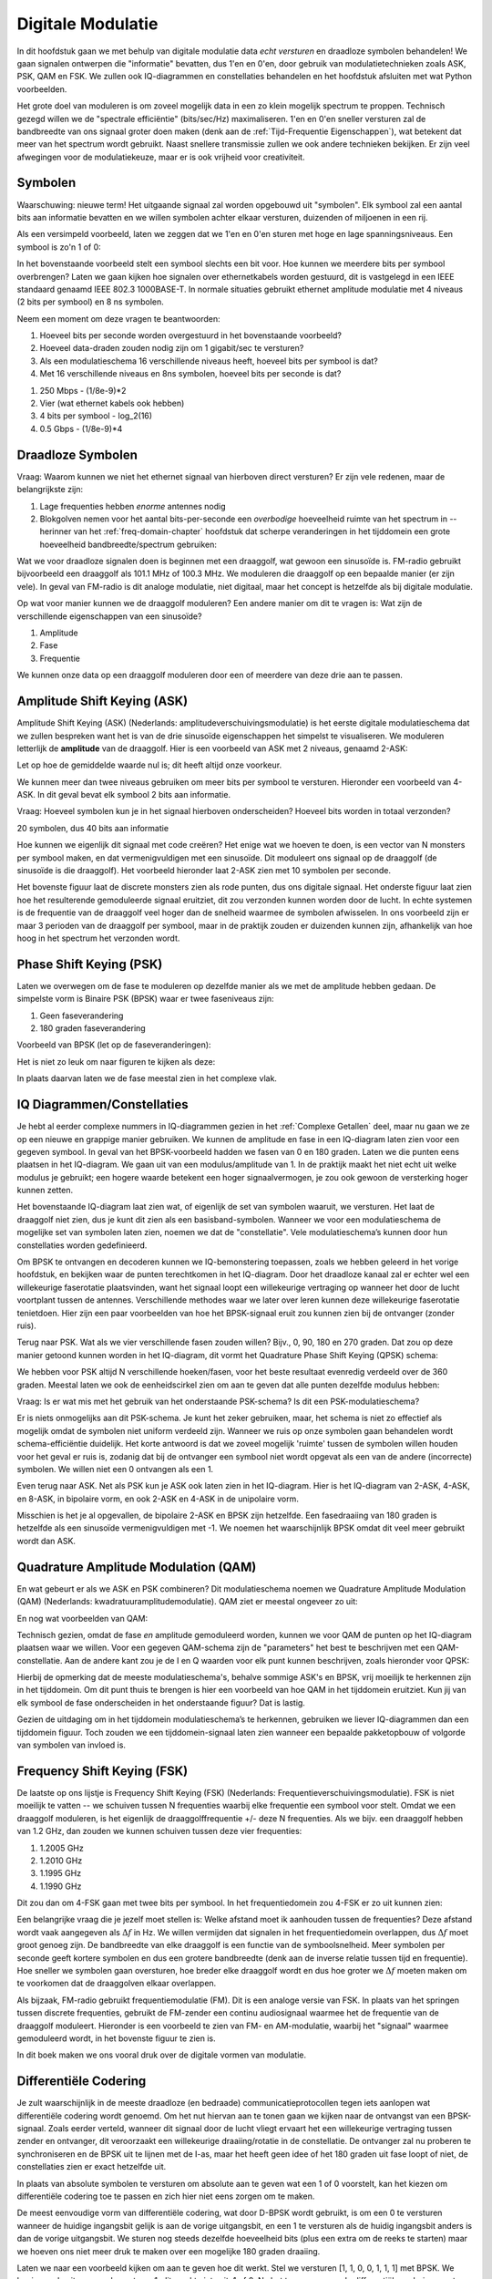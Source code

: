 .. _modulation-chapter:

###################
Digitale Modulatie
###################

In dit hoofdstuk gaan we met behulp van digitale modulatie data *echt versturen* en draadloze symbolen behandelen! We gaan signalen ontwerpen die "informatie" bevatten, dus 1'en en 0'en, door gebruik van modulatietechnieken zoals ASK, PSK, QAM en FSK. We zullen ook IQ-diagrammen en constellaties behandelen en het hoofdstuk afsluiten met wat Python voorbeelden.

Het grote doel van moduleren is om zoveel mogelijk data in een zo klein mogelijk spectrum te proppen. Technisch gezegd willen we de "spectrale efficiëntie" (bits/sec/Hz) maximaliseren. 1'en en 0'en sneller versturen zal de bandbreedte van ons signaal groter doen maken (denk aan de :ref:`Tijd-Frequentie Eigenschappen`), wat betekent dat meer van het spectrum wordt gebruikt. Naast snellere transmissie zullen we ook andere technieken bekijken. Er zijn veel afwegingen voor de modulatiekeuze, maar er is ook vrijheid voor creativiteit.

*******************
Symbolen
*******************
Waarschuwing: nieuwe term! Het uitgaande signaal zal worden opgebouwd uit "symbolen". Elk symbool zal een aantal bits aan informatie bevatten en we willen symbolen achter elkaar versturen, duizenden of miljoenen in een rij.

Als een versimpeld voorbeeld, laten we zeggen dat we 1'en en 0'en sturen met hoge en lage spanningsniveaus. Een symbool is zo'n 1 of 0:

.. image:: ../_images/symbols.png
   :scale: 60 % 
   :align: center 

In het bovenstaande voorbeeld stelt een symbool slechts een bit voor. Hoe kunnen we meerdere bits per symbool overbrengen? Laten we gaan kijken hoe signalen over ethernetkabels worden gestuurd, dit is vastgelegd in een IEEE standaard genaamd IEEE 802.3 1000BASE-T. In normale situaties gebruikt ethernet amplitude modulatie met 4 niveaus (2 bits per symbool) en 8 ns symbolen.

.. image:: ../_images/ethernet.svg
   :align: center 
   :target: ../_images/ethernet.svg

Neem een moment om deze vragen te beantwoorden:

1. Hoeveel bits per seconde worden overgestuurd in het bovenstaande voorbeeld?
2. Hoeveel data-draden zouden nodig zijn om 1 gigabit/sec te versturen?
3. Als een modulatieschema 16 verschillende niveaus heeft, hoeveel bits per symbool is dat?
4. Met 16 verschillende niveaus en 8ns symbolen, hoeveel bits per seconde is dat?

.. raw:: html

   <details>
   <summary>Antwoorden</summary>

1. 250 Mbps - (1/8e-9)*2
2. Vier (wat ethernet kabels ook hebben)
3. 4 bits per symbool - log_2(16)
4. 0.5 Gbps - (1/8e-9)*4

.. raw:: html

   </details>

*******************
Draadloze Symbolen
*******************
Vraag: Waarom kunnen we niet het ethernet signaal van hierboven direct versturen? Er zijn vele redenen, maar de belangrijkste zijn:

1. Lage frequenties hebben *enorme* antennes nodig
2. Blokgolven nemen voor het aantal bits-per-seconde een *overbodige* hoeveelheid ruimte van het spectrum in -- herinner van het  :ref:`freq-domain-chapter` hoofdstuk dat scherpe veranderingen in het tijddomein een grote hoeveelheid bandbreedte/spectrum gebruiken:

.. image:: ../_images/square-wave.svg
   :align: center 
   :target: ../_images/square-wave.svg

Wat we voor draadloze signalen doen is beginnen met een draaggolf, wat gewoon een sinusoïde is. FM-radio gebruikt bijvoorbeeld een draaggolf als 101.1 MHz of 100.3 MHz. We moduleren die draaggolf op een bepaalde manier (er zijn vele). In geval van FM-radio is dit analoge modulatie, niet digitaal, maar het concept is hetzelfde als bij digitale modulatie. 

Op wat voor manier kunnen we de draaggolf moduleren? Een andere manier om dit te vragen is: Wat zijn de verschillende eigenschappen van een sinusoïde?

1. Amplitude
2. Fase
3. Frequentie

We kunnen onze data op een draaggolf moduleren door een of meerdere van deze drie aan te passen.

****************************
Amplitude Shift Keying (ASK)
****************************

Amplitude Shift Keying (ASK) (Nederlands: amplitudeverschuivingsmodulatie) is het eerste digitale modulatieschema dat we zullen bespreken want het is van de drie sinusoïde eigenschappen het simpelst te visualiseren. We moduleren letterlijk de **amplitude** van de draaggolf. Hier is een voorbeeld van ASK met 2 niveaus, genaamd 2-ASK:

.. image:: ../_images/ASK.svg
   :align: center
   :target: ../_images/ASK.svg

Let op hoe de gemiddelde waarde nul is; dit heeft altijd onze voorkeur.

We kunnen meer dan twee niveaus gebruiken om meer bits per symbool te versturen. Hieronder een voorbeeld van 4-ASK. In dit geval bevat elk symbool 2 bits aan informatie.

.. image:: ../_images/ask2.svg
   :align: center
   :target: ../_images/ask2.svg

Vraag: Hoeveel symbolen kun je in het signaal hierboven onderscheiden? Hoeveel bits worden in totaal verzonden?

.. raw:: html

   <details>
   <summary>Antwoorden</summary>

20 symbolen, dus 40 bits aan informatie

.. raw:: html

   </details>

Hoe kunnen we eigenlijk dit signaal met code creëren? 
Het enige wat we hoeven te doen, is een vector van N monsters per symbool maken, en dat vermenigvuldigen met een sinusoïde. 
Dit moduleert ons signaal op de draaggolf (de sinusoïde is die draaggolf). Het voorbeeld hieronder laat 2-ASK zien met 10 symbolen per seconde.

.. image:: ../_images/ask3.svg
   :align: center
   :target: ../_images/ask3.svg

Het bovenste figuur laat de discrete monsters zien als rode punten, dus ons digitale signaal. Het onderste figuur laat zien hoe het resulterende gemoduleerde signaal eruitziet, dit zou verzonden kunnen worden door de lucht. In echte systemen is de frequentie van de draaggolf veel hoger dan de snelheid waarmee de symbolen afwisselen. In ons voorbeeld zijn er maar 3 perioden van de draaggolf per symbool, maar in de praktijk zouden er duizenden kunnen zijn, afhankelijk van hoe hoog in het spectrum het verzonden wordt.

************************
Phase Shift Keying (PSK)
************************

Laten we overwegen om de fase te moduleren op dezelfde manier als we met de amplitude hebben gedaan. De simpelste vorm is Binaire PSK (BPSK) waar er twee faseniveaus zijn:

1. Geen faseverandering
2. 180 graden faseverandering

Voorbeeld van BPSK (let op de faseveranderingen):

.. image:: ../_images/bpsk.svg
   :align: center 
   :target: ../_images/bpsk.svg

Het is niet zo leuk om naar figuren te kijken als deze:

.. image:: ../_images/bpsk2.svg
   :align: center 
   :target: ../_images/bpsk2.svg

In plaats daarvan laten we de fase meestal zien in het complexe vlak.

***************************
IQ Diagrammen/Constellaties
***************************
Je hebt al eerder complexe nummers in IQ-diagrammen gezien in het :ref:`Complexe Getallen` deel, maar nu gaan we ze op een nieuwe en grappige manier gebruiken.  
We kunnen de amplitude en fase in een IQ-diagram laten zien voor een gegeven symbool.
In geval van het BPSK-voorbeeld hadden we fasen van 0 en 180 graden. 
Laten we die punten eens plaatsen in het IQ-diagram.
We gaan uit van een modulus/amplitude van 1.
In de praktijk maakt het niet echt uit welke modulus je gebruikt; een hogere waarde betekent een hoger signaalvermogen, je zou ook gewoon de versterking hoger kunnen zetten.

.. image:: ../_images/bpsk_iq.png
   :scale: 80 % 
   :align: center 

Het bovenstaande IQ-diagram laat zien wat, of eigenlijk de set van symbolen waaruit, we versturen.
Het laat de draaggolf niet zien, dus je kunt dit zien als een basisband-symbolen.
Wanneer we voor een modulatieschema de mogelijke set van symbolen laten zien, noemen we dat de "constellatie". 
Vele modulatieschema’s kunnen door hun constellaties worden gedefinieerd.

Om BPSK te ontvangen en decoderen kunnen we IQ-bemonstering toepassen, zoals we hebben geleerd in het vorige hoofdstuk, en bekijken waar de punten terechtkomen in het IQ-diagram.
Door het draadloze kanaal zal er echter wel een willekeurige faserotatie plaatsvinden, want het signaal loopt een willekeurige vertraging op wanneer het door de lucht voortplant tussen de antennes.
Verschillende methodes waar we later over leren kunnen deze willekeurige faserotatie tenietdoen. 
Hier zijn een paar voorbeelden van hoe het BPSK-signaal eruit zou kunnen zien bij de ontvanger (zonder ruis).

.. image:: ../_images/bpsk3.png
   :scale: 60 % 
   :align: center 

Terug naar PSK. Wat als we vier verschillende fasen zouden willen? Bijv., 0, 90, 180 en 270 graden. 
Dat zou op deze manier getoond kunnen worden in het IQ-diagram, dit vormt het Quadrature Phase Shift Keying (QPSK) schema:

.. image:: ../_images/qpsk.png
   :scale: 60 % 
   :align: center 

We hebben voor PSK altijd N verschillende hoeken/fasen, voor het beste resultaat evenredig verdeeld over de 360 graden.
Meestal laten we ook de eenheidscirkel zien om aan te geven dat alle punten dezelfde modulus hebben:

.. image:: ../_images/psk_set.png
   :scale: 60 % 
   :align: center 

Vraag: Is er wat mis met het gebruik van het onderstaande PSK-schema? Is dit een PSK-modulatieschema?

.. image:: ../_images/weird_psk.png
   :scale: 60 % 
   :align: center 

.. raw:: html

   <details>
   <summary>Antwoord</summary>

Er is niets onmogelijks aan dit PSK-schema. Je kunt het zeker gebruiken, maar, het schema is niet zo effectief als mogelijk omdat de symbolen niet uniform verdeeld zijn.
Wanneer we ruis op onze symbolen gaan behandelen wordt schema-efficiëntie duidelijk.
Het korte antwoord is dat we zoveel mogelijk 'ruimte' tussen de symbolen willen houden voor het geval er ruis is, zodanig dat bij de ontvanger een symbool niet wordt opgevat als een van de andere (incorrecte) symbolen. 
We willen niet een 0 ontvangen als een 1.

.. raw:: html

   </details>

Even terug naar ASK. Net als PSK kun je ASK ook laten zien in het IQ-diagram. Hier is het IQ-diagram van 2-ASK, 4-ASK, en 8-ASK, in bipolaire vorm, en ook 2-ASK en 4-ASK in de unipolaire vorm.

.. image:: ../_images/ask_set.png
   :scale: 50 % 
   :align: center 

Misschien is het je al opgevallen, de bipolaire 2-ASK en BPSK zijn hetzelfde. Een fasedraaiing van 180 graden is hetzelfde als een sinusoïde vermenigvuldigen met -1. We noemen het waarschijnlijk BPSK omdat dit veel meer gebruikt wordt dan ASK.

**************************************
Quadrature Amplitude Modulation (QAM)
**************************************
En wat gebeurt er als we ASK en PSK combineren? Dit modulatieschema noemen we Quadrature Amplitude Modulation (QAM) (Nederlands: kwadratuuramplitudemodulatie). QAM ziet er meestal ongeveer zo uit:

.. image:: ../_images/64qam.png
   :scale: 90 % 
   :align: center 
   
En nog wat voorbeelden van QAM:

.. image:: ../_images/qam.png
   :scale: 50 % 
   :align: center 

Technisch gezien, omdat de fase *en* amplitude gemoduleerd worden, kunnen we voor QAM de punten op het IQ-diagram plaatsen waar we willen. 
Voor een gegeven QAM-schema zijn de "parameters" het best te beschrijven met een QAM-constellatie. 
Aan de andere kant zou je de I en Q waarden voor elk punt kunnen beschrijven, zoals hieronder voor QPSK:

.. image:: ../_images/qpsk_list.png
   :scale: 80 % 
   :align: center 

Hierbij de opmerking dat de meeste modulatieschema's, behalve sommige ASK's en BPSK, vrij moeilijk te herkennen zijn in het tijddomein. 
Om dit punt thuis te brengen is hier een voorbeeld van hoe QAM in het tijddomein eruitziet. 
Kun jij van elk symbool de fase onderscheiden in het onderstaande figuur? 
Dat is lastig.

.. image:: ../_images/qam_time_domain.png
   :scale: 50 % 
   :align: center 

Gezien de uitdaging om in het tijddomein modulatieschema’s te herkennen, gebruiken we liever IQ-diagrammen dan een tijddomein figuur. 
Toch zouden we een tijddomein-signaal laten zien wanneer een bepaalde pakketopbouw of volgorde van symbolen van invloed is.

****************************
Frequency Shift Keying (FSK)
****************************

De laatste op ons lijstje is Frequency Shift Keying (FSK) (Nederlands: Frequentieverschuivingsmodulatie).
FSK is niet moeilijk te vatten -- we schuiven tussen N frequenties waarbij elke frequentie een symbool voor stelt. Omdat we een draaggolf moduleren, is het eigenlijk de draaggolffrequentie +/- deze N frequenties. Als we bijv. een draaggolf hebben van 1.2 GHz, dan zouden we kunnen schuiven tussen deze vier frequenties:

1. 1.2005 GHz
2. 1.2010 GHz
3. 1.1995 GHz
4. 1.1990 GHz

Dit zou dan om 4-FSK gaan met twee bits per symbool.
In het frequentiedomein zou 4-FSK er zo uit kunnen zien:

.. image:: ../_images/fsk.svg
   :align: center 
   :target: ../_images/fsk.svg

Een belangrijke vraag die je jezelf moet stellen is: Welke afstand moet ik aanhouden tussen de frequenties? 
Deze afstand wordt vaak aangegeven als :math:`\Delta f` in Hz. 
We willen vermijden dat signalen in het frequentiedomein overlappen, dus :math:`\Delta f` moet groot genoeg zijn.  
De bandbreedte van elke draaggolf is een functie van de symboolsnelheid.
Meer symbolen per seconde geeft kortere symbolen en dus een grotere bandbreedte (denk aan de inverse relatie tussen tijd en frequentie).
Hoe sneller we symbolen gaan oversturen, hoe breder elke draaggolf wordt en dus hoe groter we :math:`\Delta f` moeten maken om te voorkomen dat de draaggolven elkaar overlappen.

.. image:: ../_images/fsk2.svg
   :align: center
   :target: ../_images/fsk2.svg

Als bijzaak, FM-radio gebruikt frequentiemodulatie (FM). 
Dit is een analoge versie van FSK.
In plaats van het springen tussen discrete frequenties, gebruikt de FM-zender een continu audiosignaal waarmee het de frequentie van de draaggolf moduleert. 
Hieronder is een voorbeeld te zien van FM- en AM-modulatie, waarbij het "signaal" waarmee gemoduleerd wordt, in het bovenste figuur te zien is.

.. image:: ../_images/Carrier_Mod_AM_FM.webp
   :align: center
   :target: ../_images/Carrier_Mod_AM_FM.webp

In dit boek maken we ons vooral druk over de digitale vormen van modulatie.

**********************
Differentiële Codering
**********************
.. 
   todo - This chapter  has a bunch of terms that haven't come up yet in the book, this doesn't help readers understand the material. Also the bitsequence in the text didn't correspond with the image, another possible source of confusion.
Je zult waarschijnlijk in de meeste draadloze (en bedraade) communicatieprotocollen tegen iets aanlopen wat differentiële codering wordt genoemd.
Om het nut hiervan aan te tonen gaan we kijken naar de ontvangst van een BPSK-signaal.
Zoals eerder verteld, wanneer dit signaal door de lucht vliegt ervaart het een willekeurige vertraging tussen zender en ontvanger, dit veroorzaakt een willekeurige draaiing/rotatie in de constellatie.
De ontvanger zal nu proberen te synchroniseren en de BPSK uit te lijnen met de I-as, maar het heeft geen idee of het 180 graden uit fase loopt of niet, de constellaties zien er exact hetzelfde uit.

.. 
   todo - this is confusing, talking about clusters the reader hasn't even encountered yet. Same with coherent receivers, this hasn't been mentioned yet before
In plaats van absolute symbolen te versturen om absolute aan te geven wat een 1 of 0 voorstelt, kan het kiezen om differentiële codering toe te passen en zich hier niet eens zorgen om te maken.

..
   De differentiële codering stelt ons ook in staat om niet-coherente ontvangers te gebruiken, welke simpeler zijn dan coherente ontvangers.

De meest eenvoudige vorm van differentiële codering, wat door D-BPSK wordt gebruikt, is om een 0 te versturen wanneer de huidige ingangsbit gelijk is aan de vorige uitgangsbit, en een 1 te versturen als de huidig ingangsbit anders is dan de vorige uitgangsbit.
We sturen nog steeds dezelfde hoeveelheid bits (plus een extra om de reeks te starten) maar we hoeven ons niet meer druk te maken over een mogelijke 180 graden draaiing. 

Laten we naar een voorbeeld kijken om aan te geven hoe dit werkt. 
Stel we versturen [1, 1, 0, 0, 1, 1, 1] met BPSK.
We beginnen de uitgangsreeks met een 1; dit maakt niets uit, 1 of 0.
Na het toepassen van de differentiële codering versturen we uiteindelijk [1, 0, 1, 1, 1, 0, 1, 0].
De 1'en en 0'en worden nog steeds aan de positieve (1+0j) en negatieve (-1+0j) symbolen gekoppeld zoals eerder.
Dit is makkelijker voor te stellen wanner we de in- en uitgangsreeksen op elkaar stapelen:

.. image:: ../_images/differential_coding.svg
   :align: center
   :target: ../_images/differential_coding.svg

Het grote nadeel van differentiële codering is dat een verkeerde bit tot twee bitfouten zal leiden.
Een alternatief voor differentiële codering is om periodiek piloot-symbolen te sturen, dit zijn symbolen die de ontvanger al kent, hiermee zou de ontvanger kunnen herkennen of er een faseverschuiving van 180 graden heeft plaatsgevonden. 
Het probleem met deze oplossing is dat een draadloos kanaal snel kan veranderen, helemaal als de zender/ontvanger in beweging zijn, dus dan moet je die piloot-symbolen vaak genoeg versturen om dit te kunnen verhelpen.
Differentiële codering is veel eenvoudiger om te implementeren, dus als eenvoud belangrijker is dan hier en daar een verloren bit, dan zal dit de voorkeur hebben. 
In het :ref:`rds-chapter` behandelen we RDS, dit gebruikt dus de (minder complexe) differentiële codering.

*******************
Python Voorbeeld
*******************

Laten we als een voorbeeld QPSK in de basisband genereren en tonen in een constellatiediagram met Python.

We zouden een lijstje van complexe symbolen kunnen intypen, maar laten we beginnen met het feit dat QPSK vier symbolen heeft met afstanden van 90-graden op de eenheidscirkel.
We gaan 45, 135, 225 en 315 graden gebruiken voor onze punten/symbolen.  
Voordat we het omzetten naar radialen zullen we eerst een duizend symbolen genereren, die willekeurig een getal krijgen tussen de 0 en 3.

.. code-block:: python

 import numpy as np
 import matplotlib.pyplot as plt
 
 aantal_symbolen = 1000
 
 x_int = np.random.randint(0, 4, aantal_symbolen) # 0 tm 3
 x_graden = x_int*360/4.0 + 45 # 45, 135, 225, 315 graden
 x_radialen = x_graden*np.pi/180.0 # sin() en cos() willen radialen
 x_symbolen = np.cos(x_radialen) + 1j*np.sin(x_radialen) # Dit genereert onze complexe QPSK symbolen
 plt.plot(np.real(x_symbolen), np.imag(x_symbolen), '.')
 plt.grid(True)
 plt.show()

.. image:: ../_images/qpsk_python.svg
   :align: center 
   :target: ../_images/qpsk_python.svg

Zie hoe alle symbolen overlappen? 
Er is geen ruis dus de symbolen hebben exact dezelfde waarden.
We gaan wat ruis toevoegen:

.. code-block:: python

 n = (np.random.randn(aantal_symbolen) + 1j*np.random.randn(aantal_symbolen))/np.sqrt(2) # AWGN met vermogen van 1
 ruisvermogen = 0.01
 r = x_symbolen + n * np.sqrt(ruisvermogen)
 plt.plot(np.real(r), np.imag(r), '.')
 plt.grid(True)
 plt.show()

.. image:: ../_images/qpsk_python2.svg
   :align: center
   :target: ../_images/qpsk_python2.svg

De additieve witte Guassian ruis (AWGN) veroorzaakt een spreiding rondom elk constellatiepunt.
Ruis wordt behandeld in het :ref:`gaussian noise` hoofdstuk.
Het punt is, als er te veel ruis wordt toegevoegd dan zullen sommige symbolen/monsters over de grens (de vier kwadranten) gaan en incorrect geïnterpreteerd worden.
Probeer dit zelf uit door het ruisvermogen toe te laten nemen.

Je zou ook de faseruis kunnen simuleren, wat zou kunnen ontstaan door variaties in de lokale oscillator (LO), door :code:`r` te vervangen met:

.. code-block:: python

 fase_ruis = np.random.randn(len(x_symbolen)) * 0.1 # de "kracht" van de faseruis verandert met de vermenigvuldingsfactor
 r = x_symbolen * np.exp(1j*fase_ruis)

.. image:: ../_images/phase_jitter.svg
   :align: center
   :target: ../_images/phase_jitter.svg

Je zou zelfs AWGN kunnen combineren met de faseruis om het probleem volledig te ervaren:

.. image:: ../_images/phase_jitter_awgn.svg
   :align: center
   :target: ../_images/phase_jitter_awgn.svg

We gaan op dit punt stoppen.
Als we de tijddomein-versie van het QPSK-signaal zouden willen zien dan zouden we meerdere monsters per symbool moeten genereren (in dit voorbeeld was het 1 monster per symbool).
Wanneer we het over pulsvorming gaan hebben zul je leren hoe je meerdere monsters per symbool genereert.
Het Python-voorbeeld in het :ref:`pulse-shaping-chapter` hoofdstuk zal verder gaan waar we nu zijn gestopt.

*******************
Extra Leesmateriaal
*******************

#. https://en.wikipedia.org/wiki/Differential_coding
